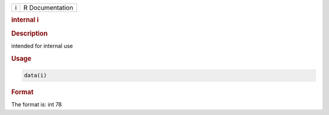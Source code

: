 .. container::

   .. container::

      = ===============
      i R Documentation
      = ===============

      .. rubric:: internal i
         :name: internal-i

      .. rubric:: Description
         :name: description

      intended for internal use

      .. rubric:: Usage
         :name: usage

      .. code:: R

         data(i)

      .. rubric:: Format
         :name: format

      The format is: int 78
